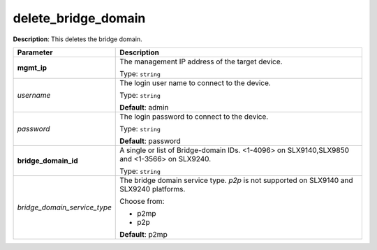 .. NOTE: This file has been generated automatically, don't manually edit it

delete_bridge_domain
~~~~~~~~~~~~~~~~~~~~

**Description**: This deletes the bridge domain. 

.. table::

   ================================  ======================================================================
   Parameter                         Description
   ================================  ======================================================================
   **mgmt_ip**                       The management IP address of the target device.

                                     Type: ``string``
   *username*                        The login user name to connect to the device.

                                     Type: ``string``

                                     **Default**: admin
   *password*                        The login password to connect to the device.

                                     Type: ``string``

                                     **Default**: password
   **bridge_domain_id**              A single or list of Bridge-domain IDs. <1-4096> on SLX9140,SLX9850 and <1-3566> on SLX9240.

                                     Type: ``string``
   *bridge_domain_service_type*      The bridge domain service type. `p2p` is not supported on SLX9140 and SLX9240 platforms.

                                     Choose from:

                                     - p2mp
                                     - p2p

                                     **Default**: p2mp
   ================================  ======================================================================

